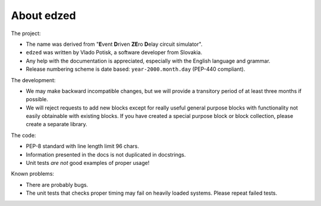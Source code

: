 ===========
About edzed
===========

The project:

- The name was derived from "**E**\vent **D**\riven **ZE**\ro **D**\elay circuit
  simulator".
- ``edzed`` was written by Vlado Potisk, a software developer from Slovakia.
- Any help with the documentation is appreciated, especially with the English language
  and grammar.
- Release numbering scheme is date based: ``year-2000.month.day`` (PEP-440 compliant).

The development:

- We may make backward incompatible changes, but we will provide a transitory period
  of at least three months if possible.
- We will reject requests to add new blocks except for really useful general purpose blocks
  with functionality not easily obtainable with existing blocks.
  If you have created a special purpose block or block collection, please
  create a separate library.

The code:

- PEP-8 standard with line length limit 96 chars.
- Information presented in the docs is not duplicated in docstrings.
- Unit tests *are not* good examples of proper usage!

Known problems:

- There are probably bugs.
- The unit tests that checks proper timing may fail on heavily loaded systems.
  Please repeat failed tests.
